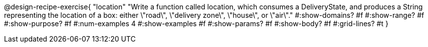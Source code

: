 @design-recipe-exercise{ 
  "location"
    "Write a function called location, which consumes a DeliveryState, and produces a String representing the location of a box: either \"road\", \"delivery zone\", \"house\", or \"air\"."
  #:show-domains? #f
  #:show-range? #f
  #:show-purpose? #f
  #:num-examples 4
  #:show-examples #f
  #:show-params? #f 
  #:show-body? #f 
  #:grid-lines? #t 
  }
